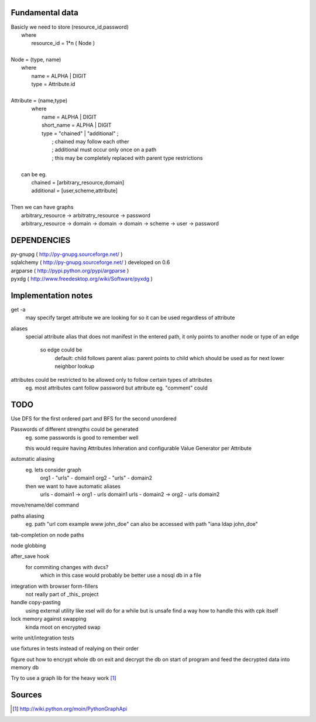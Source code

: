 Fundamental data
================

| Basicly we need to store (resource_id,password)
|   where
|       resource_id = 1*n ( Node )
|
| Node = (type, name)
|   where
|       name = ALPHA | DIGIT
|       type = Attribute.id
|   
| Attribute = (name,type)
|    where
|       name = ALPHA | DIGIT
|       short_name = ALPHA | DIGIT
|       type = "chained" | "additional" ;
|           ; chained may follow each other
|           ; additional must occur only once on a path
|           ; this may be completely replaced with parent type restrictions
|
|   can be eg.
|       chained = [arbitrary_resource,domain]
|       additional = [user,scheme,attribute]
|
| Then we can have graphs
|   arbitrary_resource -> arbitratry_resource -> password
|   arbitrary_resource -> domain -> domain -> domain -> scheme -> user -> password

DEPENDENCIES
============
| py-gnupg ( http://py-gnupg.sourceforge.net/ )
| sqlalchemy ( http://py-gnupg.sourceforge.net/ ) developed on 0.6
| argparse ( http://pypi.python.org/pypi/argparse )
| pyxdg ( http://www.freedesktop.org/wiki/Software/pyxdg )


Implementation notes
====================
get -a
    may specify target attribute we are looking for so it can be used regardless of attribute

aliases
    special attribute alias that does not manifest in the entered path, it only points to another node
    or type of an edge
        so edge could be 
            default:   child follows parent
            alias:      parent points to child which should be used as for next lower neighbor lookup

attributes could be restricted to be allowed only to follow certain types of attributes
    eg. most attributes cant follow password but attribute eg. "comment" could

TODO
====
Use DFS for the first ordered part and BFS for the second unordered

Passwords of different strengths could be generated
    eg. some passwords is good to remember well
    
    this would require having Attributes Inheration and configurable Value Generator per Attribute

automatic aliasing
    eg. lets consider graph
        org1 - "urls" - domain1
        org2 - "urls" - domain2

    then we want to have automatic aliases
        urls - domain1 -> org1 - urls domain1
        urls - domain2 -> org2 - urls domain2

move/rename/del command

paths aliasing
	eg. path "url com example www john_doe" can also be accessed with path "iana ldap john_doe"

tab-completion on node paths

node globbing

after_save hook
	for commiting changes with dvcs?
		which in this case would probably be better use a nosql db in a file

integration with browser form-fillers
	not really part of _this_ project

handle copy-pasting
	using external utility like xsel will do for a while but is unsafe
	find a way how to handle this with cpk itself

lock memory against swapping
	kinda moot on encrypted swap

write unit/integration tests

use fixtures in tests instead of realying on their order

figure out how to encrypt whole db on exit and decrypt the db on start of program and feed the decrypted data into memory db

Try to use a graph lib for the heavy work [1]_

Sources
=======
.. [1] http://wiki.python.org/moin/PythonGraphApi

